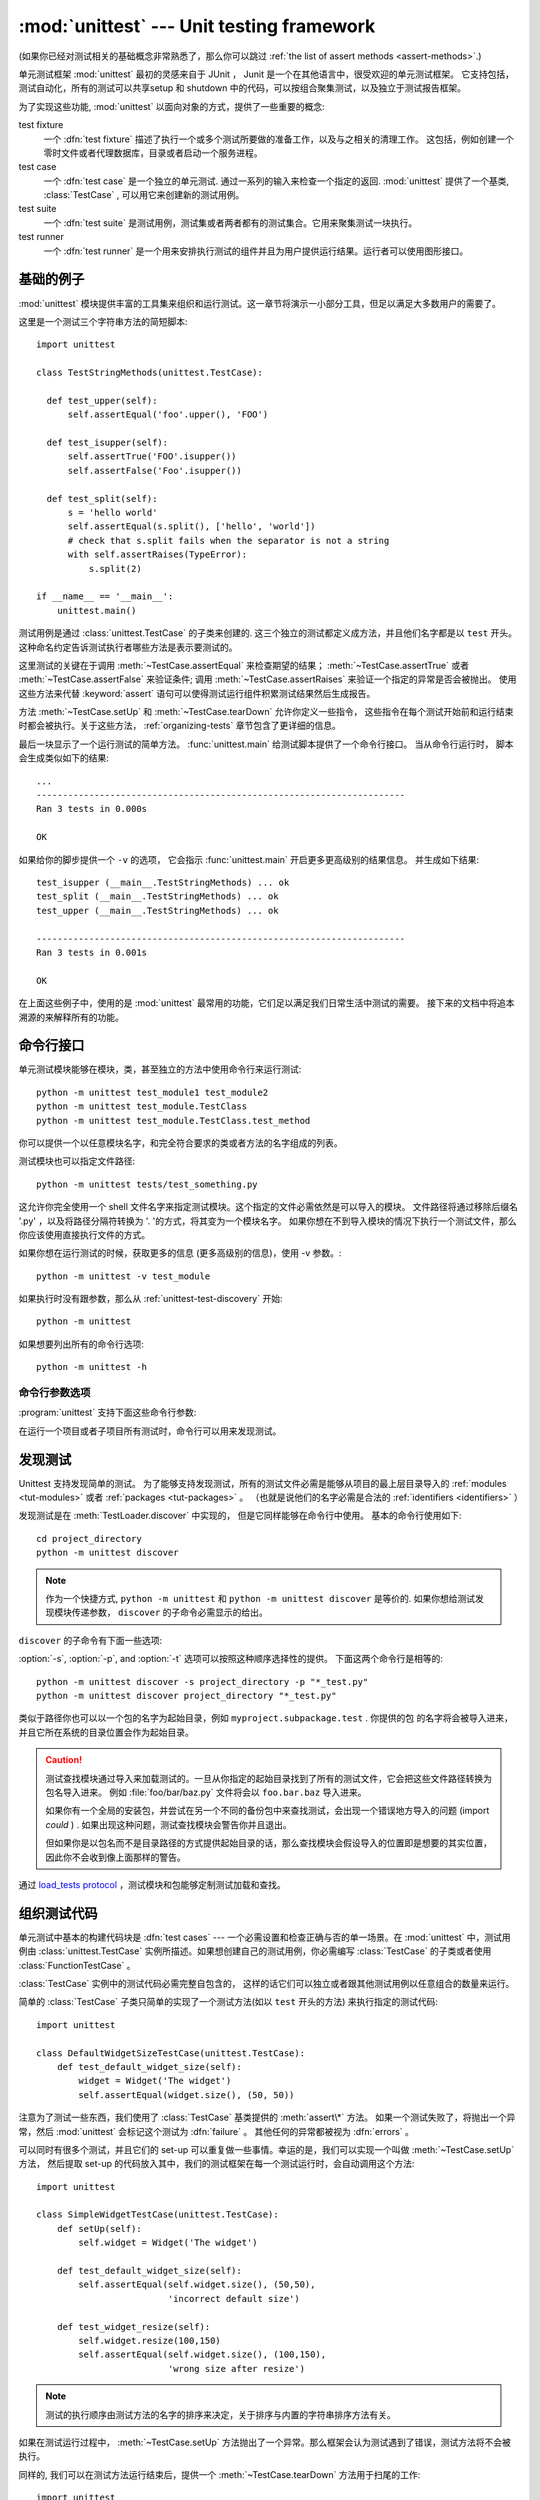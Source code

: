 :mod:`unittest` --- Unit testing framework
==========================================

.. module:: unittest
   :synopsis: Unit testing framework for Python.
.. moduleauthor:: Steve Purcell <stephen_purcell@yahoo.com>
.. sectionauthor:: Steve Purcell <stephen_purcell@yahoo.com>
.. sectionauthor:: Fred L. Drake, Jr. <fdrake@acm.org>
.. sectionauthor:: Raymond Hettinger <python@rcn.com>

(如果你已经对测试相关的基础概念非常熟悉了，那么你可以跳过 :ref:`the list of assert methods <assert-methods>`.)

单元测试框架 :mod:`unittest` 最初的灵感来自于 JUnit ， Junit 是一个在其他语言中，很受欢迎的单元测试框架。
它支持包括，测试自动化，所有的测试可以共享setup 和 shutdown 中的代码，可以按组合聚集测试，以及独立于测试报告框架。

为了实现这些功能, :mod:`unittest` 以面向对象的方式，提供了一些重要的概念:

test fixture
   一个 :dfn:`test fixture` 描述了执行一个或多个测试所要做的准备工作，以及与之相关的清理工作。
   这包括，例如创建一个零时文件或者代理数据库，目录或者启动一个服务进程。

test case
   一个 :dfn:`test case` 是一个独立的单元测试.  通过一系列的输入来检查一个指定的返回.
   :mod:`unittest` 提供了一个基类, :class:`TestCase` , 可以用它来创建新的测试用例。

test suite
   一个 :dfn:`test suite` 是测试用例，测试集或者两者都有的测试集合。它用来聚集测试一块执行。

test runner
   一个 :dfn:`test runner` 是一个用来安排执行测试的组件并且为用户提供运行结果。运行者可以使用图形接口。


.. seealso::

   Module :mod:`doctest`
      另一个挺受欢迎的支持测试的模块。

   `使用模式进行简单的 Smalltalk 测试 <https://web.archive.org/web/20150315073817/http://www.xprogramming.com/testfram.htm>`_
      Kent Beck 共享的关于 :mod:`unittest` 测试框架使用模式的原稿.

   `Nose <https://nose.readthedocs.org/en/latest/>`_ and `py.test <http://pytest.org>`_
      第三方的单元测试框架，它使用了轻量级的语法来编写测试。
      例如, ``assert func(10) == 42``.

   `Python 测试工具分类 <https://wiki.python.org/moin/PythonTestingToolsTaxonomy>`_
      关于 Python 的扩展的测试工具列表， 包括功能测试框架和仿对象库。

   `Python 测试邮件列表 <http://lists.idyll.org/listinfo/testing-in-python>`_
      一个讨论 Python 测试和测试工具的有趣的组织。

   在 Python 发布的源代码中有一个用来发现和执行测试 GUI 脚本 :file:`Tools/unittestgui/unittestgui.py`
   它的目地是使单元测试新手更容易上手。 对于生产环境，推荐使用持续集成系统来驱动，例如
   `Buildbot <http://buildbot.net/>`_, `Jenkins <http://jenkins-ci.org/>`_
   或者  `Hudson <http://hudson-ci.org/>`_.


.. _unittest-minimal-example:

基础的例子
-------------

:mod:`unittest` 模块提供丰富的工具集来组织和运行测试。这一章节将演示一小部分工具，但足以满足大多数用户的需要了。

这里是一个测试三个字符串方法的简短脚本::

  import unittest

  class TestStringMethods(unittest.TestCase):

    def test_upper(self):
        self.assertEqual('foo'.upper(), 'FOO')

    def test_isupper(self):
        self.assertTrue('FOO'.isupper())
        self.assertFalse('Foo'.isupper())

    def test_split(self):
        s = 'hello world'
        self.assertEqual(s.split(), ['hello', 'world'])
        # check that s.split fails when the separator is not a string
        with self.assertRaises(TypeError):
            s.split(2)

  if __name__ == '__main__':
      unittest.main()


测试用例是通过 :class:`unittest.TestCase` 的子类来创建的.  这三个独立的测试都定义成方法，并且他们名字都是以
``test`` 开头。  这种命名约定告诉测试执行者哪些方法是表示要测试的。

这里测试的关键在于调用 :meth:`~TestCase.assertEqual` 来检查期望的结果；
:meth:`~TestCase.assertTrue` 或者 :meth:`~TestCase.assertFalse`
来验证条件; 调用 :meth:`~TestCase.assertRaises` 来验证一个指定的异常是否会被抛出。
使用这些方法来代替 :keyword:`assert` 语句可以使得测试运行组件积累测试结果然后生成报告。

方法 :meth:`~TestCase.setUp` 和 :meth:`~TestCase.tearDown` 允许你定义一些指令，
这些指令在每个测试开始前和运行结束时都会被执行。关于这些方法， :ref:`organizing-tests` 章节包含了更详细的信息。

最后一块显示了一个运行测试的简单方法。 :func:`unittest.main` 给测试脚本提供了一个命令行接口。
当从命令行运行时， 脚本会生成类似如下的结果::

   ...
   ----------------------------------------------------------------------
   Ran 3 tests in 0.000s

   OK

如果给你的脚步提供一个 ``-v`` 的选项， 它会指示 :func:`unittest.main` 开启更多更高级别的结果信息。
并生成如下结果::

   test_isupper (__main__.TestStringMethods) ... ok
   test_split (__main__.TestStringMethods) ... ok
   test_upper (__main__.TestStringMethods) ... ok

   ----------------------------------------------------------------------
   Ran 3 tests in 0.001s

   OK

在上面这些例子中，使用的是 :mod:`unittest` 最常用的功能，它们足以满足我们日常生活中测试的需要。
接下来的文档中将追本溯源的来解释所有的功能。


.. _unittest-command-line-interface:

命令行接口
----------------------

单元测试模块能够在模块，类，甚至独立的方法中使用命令行来运行测试::

   python -m unittest test_module1 test_module2
   python -m unittest test_module.TestClass
   python -m unittest test_module.TestClass.test_method

你可以提供一个以任意模块名字，和完全符合要求的类或者方法的名字组成的列表。

测试模块也可以指定文件路径::

   python -m unittest tests/test_something.py

这允许你完全使用一个 shell 文件名字来指定测试模块。这个指定的文件必需依然是可以导入的模块。
文件路径将通过移除后缀名 '.py' ，以及将路径分隔符转换为 '. '的方式，将其变为一个模块名字。
如果你想在不到导入模块的情况下执行一个测试文件，那么你应该使用直接执行文件的方式。

如果你想在运行测试的时候，获取更多的信息 (更多高级别的信息)，使用 -v 参数。::

   python -m unittest -v test_module

如果执行时没有跟参数，那么从 :ref:`unittest-test-discovery` 开始::

   python -m unittest

如果想要列出所有的命令行选项::

   python -m unittest -h

.. versionchanged:: 3.2
   在早起的版本中，它只能运行单个的测试方法，不能是模块或者类。


命令行参数选项
~~~~~~~~~~~~~~~~~~~~

:program:`unittest` 支持下面这些命令行参数:

.. program:: unittest

.. cmdoption:: -b, --buffer

   在运行测试的时候，标准的输出和错误流会加入到缓冲区。当传过来的测试消失后输出结果。
   在测试失败或者有错误时，它会加入到失败消息中，输出正常的结果。

.. cmdoption:: -c, --catch

   :kbd:`Control-C` 会在测试运行中，等待当前的测试结束，然后报告到目前为止所有的测试结果。第二个 :kbd:`Control-C`
   会抛出正常情况的 :exc:`KeyboardInterrupt` 异常.

   可以查看 `Signal Handling`_ 函数， 这个函数提供了上面的功能.

.. cmdoption:: -f, --failfast

   在遇到错误或者失败时，停止运行测试。

.. cmdoption:: --locals

   在追朔信息中显示本地变量。

.. versionadded:: 3.2
   加入 ``-b``, ``-c`` 和 ``-f`` 命令行选项。

.. versionadded:: 3.5
   加入 ``--locals`` 命令行选项

在运行一个项目或者子项目所有测试时，命令行可以用来发现测试。


.. _unittest-test-discovery:

发现测试
--------------

.. versionadded:: 3.2

Unittest 支持发现简单的测试。 为了能够支持发现测试，所有的测试文件必需是能够从项目的最上层目录导入的
:ref:`modules <tut-modules>` 或者 :ref:`packages <tut-packages>` 。
（也就是说他们的名字必需是合法的 :ref:`identifiers <identifiers>` ）

发现测试是在 :meth:`TestLoader.discover` 中实现的， 但是它同样能够在命令行中使用。
基本的命令行使用如下::

   cd project_directory
   python -m unittest discover

.. note::

   作为一个快捷方式, ``python -m unittest`` 和 ``python -m unittest discover`` 是等价的.
   如果你想给测试发现模块传递参数， ``discover`` 的子命令必需显示的给出。

``discover`` 的子命令有下面一些选项:

.. program:: unittest discover

.. cmdoption:: -v, --verbose

   更详细的输出

.. cmdoption:: -s, --start-directory directory

   从哪个目录开始查找 (默认为 ``.`` )

.. cmdoption:: -p, --pattern pattern

   使用模式来匹配文件 (默认为 ``test*.py`` )

.. cmdoption:: -t, --top-level-directory directory

   项目的最上层目录 (默认为的开始目录)

:option:`-s`, :option:`-p`, and :option:`-t` 选项可以按照这种顺序选择性的提供。
下面这两个命令行是相等的::

   python -m unittest discover -s project_directory -p "*_test.py"
   python -m unittest discover project_directory "*_test.py"

类似于路径你也可以以一个包的名字为起始目录，例如 ``myproject.subpackage.test`` . 你提供的包
的名字将会被导入进来，并且它所在系统的目录位置会作为起始目录。

.. caution::

    测试查找模块通过导入来加载测试的。一旦从你指定的起始目录找到了所有的测试文件，它会把这些文件路径转换为包名导入进来。
    例如 :file:`foo/bar/baz.py` 文件将会以 ``foo.bar.baz`` 导入进来。

    如果你有一个全局的安装包，并尝试在另一个不同的备份包中来查找测试，会出现一个错误地方导入的问题 (import *could* ) .
    如果出现这种问题，测试查找模块会警告你并且退出。

    但如果你是以包名而不是目录路径的方式提供起始目录的话，那么查找模块会假设导入的位置即是想要的其实位置，
    因此你不会收到像上面那样的警告。

通过  `load_tests protocol`_ ，测试模块和包能够定制测试加载和查找。

.. versionchanged:: 3.4
   测试查找支持 :term:`namespace packages <namespace package>`.


.. _organizing-tests:

组织测试代码
--------------------

单元测试中基本的构建代码块是 :dfn:`test cases` --- 一个必需设置和检查正确与否的单一场景。在 :mod:`unittest`
中，测试用例由 :class:`unittest.TestCase` 实例所描述。如果想创建自己的测试用例，你必需编写 :class:`TestCase`
的子类或者使用 :class:`FunctionTestCase` 。

:class:`TestCase` 实例中的测试代码必需完整自包含的， 这样的话它们可以独立或者跟其他测试用例以任意组合的数量来运行。

简单的 :class:`TestCase` 子类只简单的实现了一个测试方法(如以 ``test`` 开头的方法) 来执行指定的测试代码::

   import unittest

   class DefaultWidgetSizeTestCase(unittest.TestCase):
       def test_default_widget_size(self):
           widget = Widget('The widget')
           self.assertEqual(widget.size(), (50, 50))

注意为了测试一些东西，我们使用了 :class:`TestCase` 基类提供的 :meth:`assert\*` 方法。
如果一个测试失败了，将抛出一个异常，然后 :mod:`unittest` 会标记这个测试为 :dfn:`failure` 。
其他任何的异常都被视为 :dfn:`errors` 。

可以同时有很多个测试，并且它们的 set-up 可以重复做一些事情。幸运的是，我们可以实现一个叫做 :meth:`~TestCase.setUp` 方法，
然后提取 set-up 的代码放入其中，我们的测试框架在每一个测试运行时，会自动调用这个方法::

   import unittest

   class SimpleWidgetTestCase(unittest.TestCase):
       def setUp(self):
           self.widget = Widget('The widget')

       def test_default_widget_size(self):
           self.assertEqual(self.widget.size(), (50,50),
                            'incorrect default size')

       def test_widget_resize(self):
           self.widget.resize(100,150)
           self.assertEqual(self.widget.size(), (100,150),
                            'wrong size after resize')

.. note::
   测试的执行顺序由测试方法的名字的排序来决定，关于排序与内置的字符串排序方法有关。

如果在测试运行过程中， :meth:`~TestCase.setUp` 方法抛出了一个异常。那么框架会认为测试遇到了错误，测试方法将不会被执行。

同样的, 我们可以在测试方法运行结束后，提供一个 :meth:`~TestCase.tearDown` 方法用于扫尾的工作::

   import unittest

   class SimpleWidgetTestCase(unittest.TestCase):
       def setUp(self):
           self.widget = Widget('The widget')

       def tearDown(self):
           self.widget.dispose()

只要 :meth:`~TestCase.setUp` 运行成功，无论测试方法是否成功或者失败， :meth:`~TestCase.tearDown` 方法都会被执行。

像这样的测试代码工作环境我们叫他 :dfn:`fixture`.

根据测试的功能，测试用例实例被组合在一起。 :mod:`unittest` 为这种情况提供了一种机制: :dfn:`test suite`,
它由 :mod:`unittest` 的 :class:`TestSuite` 类表示。大多数情况下，调用 :func:`unittest.main` 方法
会做正确的事情，并且为你收集所有模块的测试，然后执行这些测试。

有时, 您可能想定制测试集的构建。
你可以这样做::

   def suite():
       suite = unittest.TestSuite()
       suite.addTest(WidgetTestCase('test_default_size'))
       suite.addTest(WidgetTestCase('test_resize'))
       return suite

你可以放置这些测试用例和测试集的定义到同一个模块，就像他们测试的代码那样(例如 :file:`widget.py`),
但是将这些测试代码放置在不同的模块有很多优势，例如 :file:`test_widget.py`:

* 这个测试模块可以在命令行中独立的运行。

* 测试代码可以很容易的从发布代码中区分开来。

* 对于改变测试代码来满足代码要求缺乏诱惑力，这缺乏一个好的理由。

* 测试代码并不会像它们要测的代码那样频繁的更新。

* 测试代码可以很容易被重构。

* 在测试 C 编写的模块时，无论如何必需在一个单独的模块中， 为什么我们不保持一致了?

* 如果测试策略发生了改变， 我们不需要去改变源代码。


.. _legacy-unit-tests:

重用老的测试代码
----------------------

一些用户会发现它们有一些已存在的测试代码运行在 :mod:`unittest` 上， 但是这些老测试方法并没有全部转换为 :class:`TestCase` 的子类

基于这个原因, :mod:`unittest` 提供了一个 :class:`FunctionTestCase` 类.
它是 :class:`TestCase` 的子类，用来包裹已经存在的测试方法。
它同样可以提供 Set-up 和 tear-down 方法.

给出下面的测试方法::

   def testSomething():
       something = makeSomething()
       assert something.name is not None
       # ...

它可以创建一个像下面那样的等价的测试用例实例， 并提供可选的
set-up 和 tear-down 方法::

   testcase = unittest.FunctionTestCase(testSomething,
                                        setUp=makeSomethingDB,
                                        tearDown=deleteSomethingDB)

.. note::

   尽管 :class:`FunctionTestCase` 能够基于 :mod:`unittest` 基础系统上快速转换已经存在的测试方法。但这种做法并不推荐
   花一些时间创建一个合适的 :class:`TestCase` 子类， 将会使得未来重构测试非常的轻松。

有些情况下，存在的测试可能是为 :mod:`doctest` 模块编写的, 因此 :mod:`doctest` 提供了一个 :class:`DocTestSuite`类， 它能够
从已经存在的，基于 :mod:`doctest` 基础上的测试，自动创建一个 :class:`unittest.TestSuite` 实例。


.. _unittest-skipping:

跳过测试和期望失败
------------------------------------

.. versionadded:: 3.1

Unittest 支持跳过单独的测试方法和整个测试类。 另外它还支持标记一个测试为 "期望失败"， 这种测试即使失败了，但是在 :class:`TestResult`
看来它不是失败的。

跳过测试与使用 :func:`skip` :term:`decorator` 或者与其加了条件的变体有关。

基础的跳过像下面这样::

   class MyTestCase(unittest.TestCase):

       @unittest.skip("demonstrating skipping")
       def test_nothing(self):
           self.fail("shouldn't happen")

       @unittest.skipIf(mylib.__version__ < (1, 3),
                        "not supported in this library version")
       def test_format(self):
           # Tests that work for only a certain version of the library.
           pass

       @unittest.skipUnless(sys.platform.startswith("win"), "requires Windows")
       def test_windows_support(self):
           # windows specific testing code
           pass

在使用详细输出模式时，下面是上面例子的运行结果::

   test_format (__main__.MyTestCase) ... skipped 'not supported in this library version'
   test_nothing (__main__.MyTestCase) ... skipped 'demonstrating skipping'
   test_windows_support (__main__.MyTestCase) ... skipped 'requires Windows'

   ----------------------------------------------------------------------
   Ran 3 tests in 0.005s

   OK (skipped=3)

类也能像方法那样被跳过::

   @unittest.skip("showing class skipping")
   class MySkippedTestCase(unittest.TestCase):
       def test_not_run(self):
           pass

:meth:`TestCase.setUp` 也同样能够跳过测试. 当有资源无法使用时，使用了set up，这种方法很有用。

期望失败使用 :func:`expectedFailure` 修饰器. ::

   class ExpectedFailureTestCase(unittest.TestCase):
       @unittest.expectedFailure
       def test_fail(self):
           self.assertEqual(1, 0, "broken")

很容易包裹一个你自己的跳过修饰器，当你想跳过某个测试的时候，你可以通过在测试上调用 :func:`skip` 来创建一个修饰器。
除非传递的对象中包含一个特定属性的测试， 否则下面这个修饰器会跳过测试::

   def skipUnlessHasattr(obj, attr):
       if hasattr(obj, attr):
           return lambda func: func
       return unittest.skip("{!r} doesn't have {!r}".format(obj, attr))

下面的修饰器实现了跳过测试和期望失败:

.. decorator:: skip(reason)

   无条件的跳过修饰的测试。 参数 *reason* 应该用来描述这个测试被跳过的原因。

.. decorator:: skipIf(condition, reason)

   如果条件为真的话，跳过修饰的测试。

.. decorator:: skipUnless(condition, reason)

   除非 *condition* 为真，否则跳过修饰的测试。

.. decorator:: expectedFailure

   标记这个测试的期望结果是失败的。如果在运行中测试失败，这个测试将不会以失败对待。

.. exception:: SkipTest(reason)

   在跳过测试的时候，这个异常会被抛出。

   通常你可以使用 :meth:`TestCase.skipTest` 或者其中一个跳过修饰器来代替直接抛出这个异常。

跳过的测试不会执行 :meth:`~TestCase.setUp` 或 :meth:`~TestCase.tearDown` 。
跳过的类不会执行 :meth:`~TestCase.setUpClass` 或 :meth:`~TestCase.tearDownClass` 。
跳过的模块不会执行 :func:`setUpModule` 或 :func:`tearDownModule` 。


.. _subtests:

使用 subtests 区分测试迭代次数
---------------------------------------------

.. versionadded:: 3.4

当你的很多测试，只有一些细微的区别又或是实例化一些参数的时候， unittest 允许你在测试方法体的内部，使用
:meth:`~TestCase.subTest` 上下文管理方法区分它们。

例如下面这个测试::

   class NumbersTest(unittest.TestCase):

       def test_even(self):
           """
           Test that numbers between 0 and 5 are all even.
           """
           for i in range(0, 6):
               with self.subTest(i=i):
                   self.assertEqual(i % 2, 0)

将会生成下面的输出::

   ======================================================================
   FAIL: test_even (__main__.NumbersTest) (i=1)
   ----------------------------------------------------------------------
   Traceback (most recent call last):
     File "subtests.py", line 32, in test_even
       self.assertEqual(i % 2, 0)
   AssertionError: 1 != 0

   ======================================================================
   FAIL: test_even (__main__.NumbersTest) (i=3)
   ----------------------------------------------------------------------
   Traceback (most recent call last):
     File "subtests.py", line 32, in test_even
       self.assertEqual(i % 2, 0)
   AssertionError: 1 != 0

   ======================================================================
   FAIL: test_even (__main__.NumbersTest) (i=5)
   ----------------------------------------------------------------------
   Traceback (most recent call last):
     File "subtests.py", line 32, in test_even
       self.assertEqual(i % 2, 0)
   AssertionError: 1 != 0

如果不是使用 subtest, 在第一次失败之后会停止执行，这种情况下错误不容易诊断出来，因为
这里 ``i`` 的值并没有显示出来::

   ======================================================================
   FAIL: test_even (__main__.NumbersTest)
   ----------------------------------------------------------------------
   Traceback (most recent call last):
     File "subtests.py", line 32, in test_even
       self.assertEqual(i % 2, 0)
   AssertionError: 1 != 0


.. _unittest-contents:

类和方法
---------------------

这一章节将深入表述 :mod:`unittest` 的API.


.. _testcase-objects:

Test cases
~~~~~~~~~~

.. class:: TestCase(methodName='runTest')

   在 :mod:`unittest` 领域，类 :class:`TestCase` 的实例描述了单元测试逻辑。
   这个类将作为基类使用，具体的测试通过具体的子类实现。这个类实现了测试运行组件 （test runner） 所要求的接口，
   并由它来驱动测试，方法中的测试代码能够用来检查以及报告不同种类的失败原因。

   每一个 :class:`TestCase` 的实例将用到一个基本的方法: 就是 *methodName*。
   你在多数使用 :class:`TestCase` 的时候, 你不会去修改这个 *methodName* ，也不会重复实现
   这个默认的 ``runTest()`` 方法。

   .. versionchanged:: 3.2
      :class:`TestCase` 在不提供 *methodName* 的情况下，可以被成功实例化。
      这样做使得在交互解释器中使用个 :class:`TestCase` 更加简单。

   :class:`TestCase` 实例提供了三组方法: 第一组是用来跑测试的， 第二组是用来给测试实现者检查条件和输出错误报告的
   第三组是一些探查方法，用来给测试自身收集信息的。

   第一组中的方法 (运行测试) :

   .. method:: setUp()

      调用这个方法来准备测试夹具. 它是在测试方法调用之前直接被调用的;
      它不像 :exc:`AssertionError` 或者 :exc:`SkipTest` ， 这个方法抛出
      任何异常将被当作错误处理而不是测试失败。默认实现为不做任何事。


   .. method:: tearDown()

      在测试方法调用完并记录结果后，直接调用这个方法。即使测试方法抛出异常，这个方法
      也会被调用， 因此在子类中实现它时，要格外小心检查它的内部状态。除 :exc:`AssertionError`
      和 :exc:`SkipTest` 之外的任何其他异常，这个方法都会认为是错误而不是测试失败。
      这个方法仅在 :meth:`setUp` 方法被成功执行的情况下，被调用，它不关心测试方法的输出结果。
      默认实现为不做任何事。


   .. method:: setUpClass()

      在一个独立的测试类执行之前，会调用这个方法。``setUpClass`` 被调用的时候，类将是唯一的一个参数，并且
      这个方法必需被 :func:`classmethod` 修饰::

        @classmethod
        def setUpClass(cls):
            ...

      详情请看 `Class and Module Fixtures`_ 。

      .. versionadded:: 3.2


   .. method:: tearDownClass()

      在一个单独的类中所有测试运行完之后，会调用这个方法。
      类将作为 ``tearDownClass`` 方法的唯一参数， 并且它必需被 :meth:`classmethod` 修饰::

        @classmethod
        def tearDownClass(cls):
            ...

      详情请看 `Class and Module Fixtures`_ 。

      .. versionadded:: 3.2


   .. method:: run(result=None)

      运行测试, 将收集的结果以 *result* 参数传递给 :class:`TestResult` 对象。
      如果 *result* 被忽略了或者为 ``None``, 将创建并使用一个临时的 result 对象
      (通过调用 :meth:`defaultTestResult` 方法实现). result 对象将返回给 :meth:`run`
      的调用者。

      同样的效果很难通过简单调用 :class:`TestCase` 实例实现。

      .. versionchanged:: 3.3
         前面版本的 ``run`` 将不返回结果. 也不会调用实例。

   .. method:: skipTest(reason)

      在测试方法中或者 :meth:`setUp` 中调用这个方法，将跳过当前的测试。
      详情请查看 :ref:`unittest-skipping` 。

      .. versionadded:: 3.1


   .. method:: subTest(msg=None, **params)

      返回一个用来执行封闭代码块的上下文管理器，它被当作为一个 subtest 。
      参数 *msg* 和 *params* 是可选的, 当一个 subtest 失败时，里面的任何的值都会显示出来。
      这样允许你更清晰的识别它们。

      一个测试用例可以包含任意个 subtest 描述, 并且它们可以任意的嵌套。

      详情请查看 :ref:`subtests` 。

      .. versionadded:: 3.4


   .. method:: debug()

      在测试的时候不收集测试结果。 这就允许测试抛出异常，然后传送给调用者，并且可以用来支持在调试器下运行测试

   .. _assert-methods:

   类 :class:`TestCase` 提供一系列的方法来检查测试方法和报告失败，例如:

   +-----------------------------------------+-----------------------------+---------------+
   | Method                                  | Checks that                 | New in        |
   +=========================================+=============================+===============+
   | :meth:`assertEqual(a, b)                | ``a == b``                  |               |
   | <TestCase.assertEqual>`                 |                             |               |
   +-----------------------------------------+-----------------------------+---------------+
   | :meth:`assertNotEqual(a, b)             | ``a != b``                  |               |
   | <TestCase.assertNotEqual>`              |                             |               |
   +-----------------------------------------+-----------------------------+---------------+
   | :meth:`assertTrue(x)                    | ``bool(x) is True``         |               |
   | <TestCase.assertTrue>`                  |                             |               |
   +-----------------------------------------+-----------------------------+---------------+
   | :meth:`assertFalse(x)                   | ``bool(x) is False``        |               |
   | <TestCase.assertFalse>`                 |                             |               |
   +-----------------------------------------+-----------------------------+---------------+
   | :meth:`assertIs(a, b)                   | ``a is b``                  | 3.1           |
   | <TestCase.assertIs>`                    |                             |               |
   +-----------------------------------------+-----------------------------+---------------+
   | :meth:`assertIsNot(a, b)                | ``a is not b``              | 3.1           |
   | <TestCase.assertIsNot>`                 |                             |               |
   +-----------------------------------------+-----------------------------+---------------+
   | :meth:`assertIsNone(x)                  | ``x is None``               | 3.1           |
   | <TestCase.assertIsNone>`                |                             |               |
   +-----------------------------------------+-----------------------------+---------------+
   | :meth:`assertIsNotNone(x)               | ``x is not None``           | 3.1           |
   | <TestCase.assertIsNotNone>`             |                             |               |
   +-----------------------------------------+-----------------------------+---------------+
   | :meth:`assertIn(a, b)                   | ``a in b``                  | 3.1           |
   | <TestCase.assertIn>`                    |                             |               |
   +-----------------------------------------+-----------------------------+---------------+
   | :meth:`assertNotIn(a, b)                | ``a not in b``              | 3.1           |
   | <TestCase.assertNotIn>`                 |                             |               |
   +-----------------------------------------+-----------------------------+---------------+
   | :meth:`assertIsInstance(a, b)           | ``isinstance(a, b)``        | 3.2           |
   | <TestCase.assertIsInstance>`            |                             |               |
   +-----------------------------------------+-----------------------------+---------------+
   | :meth:`assertNotIsInstance(a, b)        | ``not isinstance(a, b)``    | 3.2           |
   | <TestCase.assertNotIsInstance>`         |                             |               |
   +-----------------------------------------+-----------------------------+---------------+

   All the assert methods accept a *msg* argument that, if specified, is used
   as the error message on failure (see also :data:`longMessage`).
   Note that the *msg* keyword argument can be passed to :meth:`assertRaises`,
   :meth:`assertRaisesRegex`, :meth:`assertWarns`, :meth:`assertWarnsRegex`
   only when they are used as a context manager.

   .. method:: assertEqual(first, second, msg=None)

      Test that *first* and *second* are equal.  If the values do not
      compare equal, the test will fail.

      In addition, if *first* and *second* are the exact same type and one of
      list, tuple, dict, set, frozenset or str or any type that a subclass
      registers with :meth:`addTypeEqualityFunc` the type-specific equality
      function will be called in order to generate a more useful default
      error message (see also the :ref:`list of type-specific methods
      <type-specific-methods>`).

      .. versionchanged:: 3.1
         Added the automatic calling of type-specific equality function.

      .. versionchanged:: 3.2
         :meth:`assertMultiLineEqual` added as the default type equality
         function for comparing strings.


   .. method:: assertNotEqual(first, second, msg=None)

      Test that *first* and *second* are not equal.  If the values do
      compare equal, the test will fail.

   .. method:: assertTrue(expr, msg=None)
               assertFalse(expr, msg=None)

      Test that *expr* is true (or false).

      Note that this is equivalent to ``bool(expr) is True`` and not to ``expr
      is True`` (use ``assertIs(expr, True)`` for the latter).  This method
      should also be avoided when more specific methods are available (e.g.
      ``assertEqual(a, b)`` instead of ``assertTrue(a == b)``), because they
      provide a better error message in case of failure.


   .. method:: assertIs(first, second, msg=None)
               assertIsNot(first, second, msg=None)

      Test that *first* and *second* evaluate (or don't evaluate) to the
      same object.

      .. versionadded:: 3.1


   .. method:: assertIsNone(expr, msg=None)
               assertIsNotNone(expr, msg=None)

      Test that *expr* is (or is not) None.

      .. versionadded:: 3.1


   .. method:: assertIn(first, second, msg=None)
               assertNotIn(first, second, msg=None)

      Test that *first* is (or is not) in *second*.

      .. versionadded:: 3.1


   .. method:: assertIsInstance(obj, cls, msg=None)
               assertNotIsInstance(obj, cls, msg=None)

      Test that *obj* is (or is not) an instance of *cls* (which can be a
      class or a tuple of classes, as supported by :func:`isinstance`).
      To check for the exact type, use :func:`assertIs(type(obj), cls) <assertIs>`.

      .. versionadded:: 3.2



   It is also possible to check the production of exceptions, warnings and
   log messages using the following methods:

   +---------------------------------------------------------+--------------------------------------+------------+
   | Method                                                  | Checks that                          | New in     |
   +=========================================================+======================================+============+
   | :meth:`assertRaises(exc, fun, *args, **kwds)            | ``fun(*args, **kwds)`` raises *exc*  |            |
   | <TestCase.assertRaises>`                                |                                      |            |
   +---------------------------------------------------------+--------------------------------------+------------+
   | :meth:`assertRaisesRegex(exc, r, fun, *args, **kwds)    | ``fun(*args, **kwds)`` raises *exc*  | 3.1        |
   | <TestCase.assertRaisesRegex>`                           | and the message matches regex *r*    |            |
   +---------------------------------------------------------+--------------------------------------+------------+
   | :meth:`assertWarns(warn, fun, *args, **kwds)            | ``fun(*args, **kwds)`` raises *warn* | 3.2        |
   | <TestCase.assertWarns>`                                 |                                      |            |
   +---------------------------------------------------------+--------------------------------------+------------+
   | :meth:`assertWarnsRegex(warn, r, fun, *args, **kwds)    | ``fun(*args, **kwds)`` raises *warn* | 3.2        |
   | <TestCase.assertWarnsRegex>`                            | and the message matches regex *r*    |            |
   +---------------------------------------------------------+--------------------------------------+------------+
   | :meth:`assertLogs(logger, level)                        | The ``with`` block logs on *logger*  | 3.4        |
   | <TestCase.assertLogs>`                                  | with minimum *level*                 |            |
   +---------------------------------------------------------+--------------------------------------+------------+

   .. method:: assertRaises(exception, callable, *args, **kwds)
               assertRaises(exception, msg=None)

      Test that an exception is raised when *callable* is called with any
      positional or keyword arguments that are also passed to
      :meth:`assertRaises`.  The test passes if *exception* is raised, is an
      error if another exception is raised, or fails if no exception is raised.
      To catch any of a group of exceptions, a tuple containing the exception
      classes may be passed as *exception*.

      If only the *exception* and possibly the *msg* arguments are given,
      return a context manager so that the code under test can be written
      inline rather than as a function::

         with self.assertRaises(SomeException):
             do_something()

      When used as a context manager, :meth:`assertRaises` accepts the
      additional keyword argument *msg*.

      The context manager will store the caught exception object in its
      :attr:`exception` attribute.  This can be useful if the intention
      is to perform additional checks on the exception raised::

         with self.assertRaises(SomeException) as cm:
             do_something()

         the_exception = cm.exception
         self.assertEqual(the_exception.error_code, 3)

      .. versionchanged:: 3.1
         Added the ability to use :meth:`assertRaises` as a context manager.

      .. versionchanged:: 3.2
         Added the :attr:`exception` attribute.

      .. versionchanged:: 3.3
         Added the *msg* keyword argument when used as a context manager.


   .. method:: assertRaisesRegex(exception, regex, callable, *args, **kwds)
               assertRaisesRegex(exception, regex, msg=None)

      Like :meth:`assertRaises` but also tests that *regex* matches
      on the string representation of the raised exception.  *regex* may be
      a regular expression object or a string containing a regular expression
      suitable for use by :func:`re.search`.  Examples::

         self.assertRaisesRegex(ValueError, "invalid literal for.*XYZ'$",
                                int, 'XYZ')

      or::

         with self.assertRaisesRegex(ValueError, 'literal'):
            int('XYZ')

      .. versionadded:: 3.1
         under the name ``assertRaisesRegexp``.

      .. versionchanged:: 3.2
         Renamed to :meth:`assertRaisesRegex`.

      .. versionchanged:: 3.3
         Added the *msg* keyword argument when used as a context manager.


   .. method:: assertWarns(warning, callable, *args, **kwds)
               assertWarns(warning, msg=None)

      Test that a warning is triggered when *callable* is called with any
      positional or keyword arguments that are also passed to
      :meth:`assertWarns`.  The test passes if *warning* is triggered and
      fails if it isn't.  Any exception is an error.
      To catch any of a group of warnings, a tuple containing the warning
      classes may be passed as *warnings*.

      If only the *warning* and possibly the *msg* arguments are given,
      return a context manager so that the code under test can be written
      inline rather than as a function::

         with self.assertWarns(SomeWarning):
             do_something()

      When used as a context manager, :meth:`assertWarns` accepts the
      additional keyword argument *msg*.

      The context manager will store the caught warning object in its
      :attr:`warning` attribute, and the source line which triggered the
      warnings in the :attr:`filename` and :attr:`lineno` attributes.
      This can be useful if the intention is to perform additional checks
      on the warning caught::

         with self.assertWarns(SomeWarning) as cm:
             do_something()

         self.assertIn('myfile.py', cm.filename)
         self.assertEqual(320, cm.lineno)

      This method works regardless of the warning filters in place when it
      is called.

      .. versionadded:: 3.2

      .. versionchanged:: 3.3
         Added the *msg* keyword argument when used as a context manager.


   .. method:: assertWarnsRegex(warning, regex, callable, *args, **kwds)
               assertWarnsRegex(warning, regex, msg=None)

      Like :meth:`assertWarns` but also tests that *regex* matches on the
      message of the triggered warning.  *regex* may be a regular expression
      object or a string containing a regular expression suitable for use
      by :func:`re.search`.  Example::

         self.assertWarnsRegex(DeprecationWarning,
                               r'legacy_function\(\) is deprecated',
                               legacy_function, 'XYZ')

      or::

         with self.assertWarnsRegex(RuntimeWarning, 'unsafe frobnicating'):
             frobnicate('/etc/passwd')

      .. versionadded:: 3.2

      .. versionchanged:: 3.3
         Added the *msg* keyword argument when used as a context manager.

   .. method:: assertLogs(logger=None, level=None)

      A context manager to test that at least one message is logged on
      the *logger* or one of its children, with at least the given
      *level*.

      If given, *logger* should be a :class:`logging.Logger` object or a
      :class:`str` giving the name of a logger.  The default is the root
      logger, which will catch all messages.

      If given, *level* should be either a numeric logging level or
      its string equivalent (for example either ``"ERROR"`` or
      :attr:`logging.ERROR`).  The default is :attr:`logging.INFO`.

      The test passes if at least one message emitted inside the ``with``
      block matches the *logger* and *level* conditions, otherwise it fails.

      The object returned by the context manager is a recording helper
      which keeps tracks of the matching log messages.  It has two
      attributes:

      .. attribute:: records

         A list of :class:`logging.LogRecord` objects of the matching
         log messages.

      .. attribute:: output

         A list of :class:`str` objects with the formatted output of
         matching messages.

      Example::

         with self.assertLogs('foo', level='INFO') as cm:
            logging.getLogger('foo').info('first message')
            logging.getLogger('foo.bar').error('second message')
         self.assertEqual(cm.output, ['INFO:foo:first message',
                                      'ERROR:foo.bar:second message'])

      .. versionadded:: 3.4


   There are also other methods used to perform more specific checks, such as:

   +---------------------------------------+--------------------------------+--------------+
   | Method                                | Checks that                    | New in       |
   +=======================================+================================+==============+
   | :meth:`assertAlmostEqual(a, b)        | ``round(a-b, 7) == 0``         |              |
   | <TestCase.assertAlmostEqual>`         |                                |              |
   +---------------------------------------+--------------------------------+--------------+
   | :meth:`assertNotAlmostEqual(a, b)     | ``round(a-b, 7) != 0``         |              |
   | <TestCase.assertNotAlmostEqual>`      |                                |              |
   +---------------------------------------+--------------------------------+--------------+
   | :meth:`assertGreater(a, b)            | ``a > b``                      | 3.1          |
   | <TestCase.assertGreater>`             |                                |              |
   +---------------------------------------+--------------------------------+--------------+
   | :meth:`assertGreaterEqual(a, b)       | ``a >= b``                     | 3.1          |
   | <TestCase.assertGreaterEqual>`        |                                |              |
   +---------------------------------------+--------------------------------+--------------+
   | :meth:`assertLess(a, b)               | ``a < b``                      | 3.1          |
   | <TestCase.assertLess>`                |                                |              |
   +---------------------------------------+--------------------------------+--------------+
   | :meth:`assertLessEqual(a, b)          | ``a <= b``                     | 3.1          |
   | <TestCase.assertLessEqual>`           |                                |              |
   +---------------------------------------+--------------------------------+--------------+
   | :meth:`assertRegex(s, r)              | ``r.search(s)``                | 3.1          |
   | <TestCase.assertRegex>`               |                                |              |
   +---------------------------------------+--------------------------------+--------------+
   | :meth:`assertNotRegex(s, r)           | ``not r.search(s)``            | 3.2          |
   | <TestCase.assertNotRegex>`            |                                |              |
   +---------------------------------------+--------------------------------+--------------+
   | :meth:`assertCountEqual(a, b)         | *a* and *b* have the same      | 3.2          |
   | <TestCase.assertCountEqual>`          | elements in the same number,   |              |
   |                                       | regardless of their order      |              |
   +---------------------------------------+--------------------------------+--------------+


   .. method:: assertAlmostEqual(first, second, places=7, msg=None, delta=None)
               assertNotAlmostEqual(first, second, places=7, msg=None, delta=None)

      Test that *first* and *second* are approximately (or not approximately)
      equal by computing the difference, rounding to the given number of
      decimal *places* (default 7), and comparing to zero.  Note that these
      methods round the values to the given number of *decimal places* (i.e.
      like the :func:`round` function) and not *significant digits*.

      If *delta* is supplied instead of *places* then the difference
      between *first* and *second* must be less or equal to (or greater than) *delta*.

      Supplying both *delta* and *places* raises a ``TypeError``.

      .. versionchanged:: 3.2
         :meth:`assertAlmostEqual` automatically considers almost equal objects
         that compare equal.  :meth:`assertNotAlmostEqual` automatically fails
         if the objects compare equal.  Added the *delta* keyword argument.


   .. method:: assertGreater(first, second, msg=None)
               assertGreaterEqual(first, second, msg=None)
               assertLess(first, second, msg=None)
               assertLessEqual(first, second, msg=None)

      Test that *first* is respectively >, >=, < or <= than *second* depending
      on the method name.  If not, the test will fail::

         >>> self.assertGreaterEqual(3, 4)
         AssertionError: "3" unexpectedly not greater than or equal to "4"

      .. versionadded:: 3.1


   .. method:: assertRegex(text, regex, msg=None)
               assertNotRegex(text, regex, msg=None)

      Test that a *regex* search matches (or does not match) *text*.  In case
      of failure, the error message will include the pattern and the *text* (or
      the pattern and the part of *text* that unexpectedly matched).  *regex*
      may be a regular expression object or a string containing a regular
      expression suitable for use by :func:`re.search`.

      .. versionadded:: 3.1
         under the name ``assertRegexpMatches``.
      .. versionchanged:: 3.2
         The method ``assertRegexpMatches()`` has been renamed to
         :meth:`.assertRegex`.
      .. versionadded:: 3.2
         :meth:`.assertNotRegex`.


   .. method:: assertCountEqual(first, second, msg=None)

      Test that sequence *first* contains the same elements as *second*,
      regardless of their order. When they don't, an error message listing the
      differences between the sequences will be generated.

      Duplicate elements are *not* ignored when comparing *first* and
      *second*. It verifies whether each element has the same count in both
      sequences. Equivalent to:
      ``assertEqual(Counter(list(first)), Counter(list(second)))``
      but works with sequences of unhashable objects as well.

      .. versionadded:: 3.2


   .. _type-specific-methods:

   The :meth:`assertEqual` method dispatches the equality check for objects of
   the same type to different type-specific methods.  These methods are already
   implemented for most of the built-in types, but it's also possible to
   register new methods using :meth:`addTypeEqualityFunc`:

   .. method:: addTypeEqualityFunc(typeobj, function)

      Registers a type-specific method called by :meth:`assertEqual` to check
      if two objects of exactly the same *typeobj* (not subclasses) compare
      equal.  *function* must take two positional arguments and a third msg=None
      keyword argument just as :meth:`assertEqual` does.  It must raise
      :data:`self.failureException(msg) <failureException>` when inequality
      between the first two parameters is detected -- possibly providing useful
      information and explaining the inequalities in details in the error
      message.

      .. versionadded:: 3.1

   The list of type-specific methods automatically used by
   :meth:`~TestCase.assertEqual` are summarized in the following table.  Note
   that it's usually not necessary to invoke these methods directly.

   +-----------------------------------------+-----------------------------+--------------+
   | Method                                  | Used to compare             | New in       |
   +=========================================+=============================+==============+
   | :meth:`assertMultiLineEqual(a, b)       | strings                     | 3.1          |
   | <TestCase.assertMultiLineEqual>`        |                             |              |
   +-----------------------------------------+-----------------------------+--------------+
   | :meth:`assertSequenceEqual(a, b)        | sequences                   | 3.1          |
   | <TestCase.assertSequenceEqual>`         |                             |              |
   +-----------------------------------------+-----------------------------+--------------+
   | :meth:`assertListEqual(a, b)            | lists                       | 3.1          |
   | <TestCase.assertListEqual>`             |                             |              |
   +-----------------------------------------+-----------------------------+--------------+
   | :meth:`assertTupleEqual(a, b)           | tuples                      | 3.1          |
   | <TestCase.assertTupleEqual>`            |                             |              |
   +-----------------------------------------+-----------------------------+--------------+
   | :meth:`assertSetEqual(a, b)             | sets or frozensets          | 3.1          |
   | <TestCase.assertSetEqual>`              |                             |              |
   +-----------------------------------------+-----------------------------+--------------+
   | :meth:`assertDictEqual(a, b)            | dicts                       | 3.1          |
   | <TestCase.assertDictEqual>`             |                             |              |
   +-----------------------------------------+-----------------------------+--------------+



   .. method:: assertMultiLineEqual(first, second, msg=None)

      Test that the multiline string *first* is equal to the string *second*.
      When not equal a diff of the two strings highlighting the differences
      will be included in the error message. This method is used by default
      when comparing strings with :meth:`assertEqual`.

      .. versionadded:: 3.1


   .. method:: assertSequenceEqual(first, second, msg=None, seq_type=None)

      Tests that two sequences are equal.  If a *seq_type* is supplied, both
      *first* and *second* must be instances of *seq_type* or a failure will
      be raised.  If the sequences are different an error message is
      constructed that shows the difference between the two.

      This method is not called directly by :meth:`assertEqual`, but
      it's used to implement :meth:`assertListEqual` and
      :meth:`assertTupleEqual`.

      .. versionadded:: 3.1


   .. method:: assertListEqual(first, second, msg=None)
               assertTupleEqual(first, second, msg=None)

      Tests that two lists or tuples are equal.  If not, an error message is
      constructed that shows only the differences between the two.  An error
      is also raised if either of the parameters are of the wrong type.
      These methods are used by default when comparing lists or tuples with
      :meth:`assertEqual`.

      .. versionadded:: 3.1


   .. method:: assertSetEqual(first, second, msg=None)

      Tests that two sets are equal.  If not, an error message is constructed
      that lists the differences between the sets.  This method is used by
      default when comparing sets or frozensets with :meth:`assertEqual`.

      Fails if either of *first* or *second* does not have a :meth:`set.difference`
      method.

      .. versionadded:: 3.1


   .. method:: assertDictEqual(first, second, msg=None)

      Test that two dictionaries are equal.  If not, an error message is
      constructed that shows the differences in the dictionaries. This
      method will be used by default to compare dictionaries in
      calls to :meth:`assertEqual`.

      .. versionadded:: 3.1



   .. _other-methods-and-attrs:

   Finally the :class:`TestCase` provides the following methods and attributes:


   .. method:: fail(msg=None)

      Signals a test failure unconditionally, with *msg* or ``None`` for
      the error message.


   .. attribute:: failureException

      This class attribute gives the exception raised by the test method.  If a
      test framework needs to use a specialized exception, possibly to carry
      additional information, it must subclass this exception in order to "play
      fair" with the framework.  The initial value of this attribute is
      :exc:`AssertionError`.


   .. attribute:: longMessage

      If set to ``True`` then any explicit failure message you pass in to the
      :ref:`assert methods <assert-methods>` will be appended to the end of the
      normal failure message.  The normal messages contain useful information
      about the objects involved, for example the message from assertEqual
      shows you the repr of the two unequal objects. Setting this attribute
      to ``True`` allows you to have a custom error message in addition to the
      normal one.

      This attribute defaults to ``True``. If set to False then a custom message
      passed to an assert method will silence the normal message.

      The class setting can be overridden in individual tests by assigning an
      instance attribute to ``True`` or ``False`` before calling the assert methods.

      .. versionadded:: 3.1


   .. attribute:: maxDiff

      This attribute controls the maximum length of diffs output by assert
      methods that report diffs on failure. It defaults to 80*8 characters.
      Assert methods affected by this attribute are
      :meth:`assertSequenceEqual` (including all the sequence comparison
      methods that delegate to it), :meth:`assertDictEqual` and
      :meth:`assertMultiLineEqual`.

      Setting ``maxDiff`` to None means that there is no maximum length of
      diffs.

      .. versionadded:: 3.2


   Testing frameworks can use the following methods to collect information on
   the test:


   .. method:: countTestCases()

      Return the number of tests represented by this test object.  For
      :class:`TestCase` instances, this will always be ``1``.


   .. method:: defaultTestResult()

      Return an instance of the test result class that should be used for this
      test case class (if no other result instance is provided to the
      :meth:`run` method).

      For :class:`TestCase` instances, this will always be an instance of
      :class:`TestResult`; subclasses of :class:`TestCase` should override this
      as necessary.


   .. method:: id()

      Return a string identifying the specific test case.  This is usually the
      full name of the test method, including the module and class name.


   .. method:: shortDescription()

      Returns a description of the test, or ``None`` if no description
      has been provided.  The default implementation of this method
      returns the first line of the test method's docstring, if available,
      or ``None``.

      .. versionchanged:: 3.1
         In 3.1 this was changed to add the test name to the short description
         even in the presence of a docstring.  This caused compatibility issues
         with unittest extensions and adding the test name was moved to the
         :class:`TextTestResult` in Python 3.2.


   .. method:: addCleanup(function, *args, **kwargs)

      Add a function to be called after :meth:`tearDown` to cleanup resources
      used during the test. Functions will be called in reverse order to the
      order they are added (LIFO). They are called with any arguments and
      keyword arguments passed into :meth:`addCleanup` when they are
      added.

      If :meth:`setUp` fails, meaning that :meth:`tearDown` is not called,
      then any cleanup functions added will still be called.

      .. versionadded:: 3.1


   .. method:: doCleanups()

      This method is called unconditionally after :meth:`tearDown`, or
      after :meth:`setUp` if :meth:`setUp` raises an exception.

      It is responsible for calling all the cleanup functions added by
      :meth:`addCleanup`. If you need cleanup functions to be called
      *prior* to :meth:`tearDown` then you can call :meth:`doCleanups`
      yourself.

      :meth:`doCleanups` pops methods off the stack of cleanup
      functions one at a time, so it can be called at any time.

      .. versionadded:: 3.1


.. class:: FunctionTestCase(testFunc, setUp=None, tearDown=None, description=None)

   This class implements the portion of the :class:`TestCase` interface which
   allows the test runner to drive the test, but does not provide the methods
   which test code can use to check and report errors.  This is used to create
   test cases using legacy test code, allowing it to be integrated into a
   :mod:`unittest`-based test framework.


.. _deprecated-aliases:

Deprecated aliases
##################

For historical reasons, some of the :class:`TestCase` methods had one or more
aliases that are now deprecated.  The following table lists the correct names
along with their deprecated aliases:

   ==============================  ====================== ======================
    Method Name                     Deprecated alias       Deprecated alias
   ==============================  ====================== ======================
    :meth:`.assertEqual`            failUnlessEqual        assertEquals
    :meth:`.assertNotEqual`         failIfEqual            assertNotEquals
    :meth:`.assertTrue`             failUnless             assert\_
    :meth:`.assertFalse`            failIf
    :meth:`.assertRaises`           failUnlessRaises
    :meth:`.assertAlmostEqual`      failUnlessAlmostEqual  assertAlmostEquals
    :meth:`.assertNotAlmostEqual`   failIfAlmostEqual      assertNotAlmostEquals
    :meth:`.assertRegex`                                   assertRegexpMatches
    :meth:`.assertRaisesRegex`                             assertRaisesRegexp
   ==============================  ====================== ======================

   .. deprecated:: 3.1
         the fail* aliases listed in the second column.
   .. deprecated:: 3.2
         the assert* aliases listed in the third column.
   .. deprecated:: 3.2
         ``assertRegexpMatches`` and ``assertRaisesRegexp`` have been renamed to
         :meth:`.assertRegex` and :meth:`.assertRaisesRegex`


.. _testsuite-objects:

Grouping tests
~~~~~~~~~~~~~~

.. class:: TestSuite(tests=())

   This class represents an aggregation of individual tests cases and test suites.
   The class presents the interface needed by the test runner to allow it to be run
   as any other test case.  Running a :class:`TestSuite` instance is the same as
   iterating over the suite, running each test individually.

   If *tests* is given, it must be an iterable of individual test cases or other
   test suites that will be used to build the suite initially. Additional methods
   are provided to add test cases and suites to the collection later on.

   :class:`TestSuite` objects behave much like :class:`TestCase` objects, except
   they do not actually implement a test.  Instead, they are used to aggregate
   tests into groups of tests that should be run together. Some additional
   methods are available to add tests to :class:`TestSuite` instances:


   .. method:: TestSuite.addTest(test)

      Add a :class:`TestCase` or :class:`TestSuite` to the suite.


   .. method:: TestSuite.addTests(tests)

      Add all the tests from an iterable of :class:`TestCase` and :class:`TestSuite`
      instances to this test suite.

      This is equivalent to iterating over *tests*, calling :meth:`addTest` for
      each element.

   :class:`TestSuite` shares the following methods with :class:`TestCase`:


   .. method:: run(result)

      Run the tests associated with this suite, collecting the result into the
      test result object passed as *result*.  Note that unlike
      :meth:`TestCase.run`, :meth:`TestSuite.run` requires the result object to
      be passed in.


   .. method:: debug()

      Run the tests associated with this suite without collecting the
      result. This allows exceptions raised by the test to be propagated to the
      caller and can be used to support running tests under a debugger.


   .. method:: countTestCases()

      Return the number of tests represented by this test object, including all
      individual tests and sub-suites.


   .. method:: __iter__()

      Tests grouped by a :class:`TestSuite` are always accessed by iteration.
      Subclasses can lazily provide tests by overriding :meth:`__iter__`. Note
      that this method may be called several times on a single suite (for
      example when counting tests or comparing for equality) so the tests
      returned by repeated iterations before :meth:`TestSuite.run` must be the
      same for each call iteration. After :meth:`TestSuite.run`, callers should
      not rely on the tests returned by this method unless the caller uses a
      subclass that overrides :meth:`TestSuite._removeTestAtIndex` to preserve
      test references.

      .. versionchanged:: 3.2
         In earlier versions the :class:`TestSuite` accessed tests directly rather
         than through iteration, so overriding :meth:`__iter__` wasn't sufficient
         for providing tests.

      .. versionchanged:: 3.4
         In earlier versions the :class:`TestSuite` held references to each
         :class:`TestCase` after :meth:`TestSuite.run`. Subclasses can restore
         that behavior by overriding :meth:`TestSuite._removeTestAtIndex`.

   In the typical usage of a :class:`TestSuite` object, the :meth:`run` method
   is invoked by a :class:`TestRunner` rather than by the end-user test harness.


Loading and running tests
~~~~~~~~~~~~~~~~~~~~~~~~~

.. class:: TestLoader()

   The :class:`TestLoader` class is used to create test suites from classes and
   modules.  Normally, there is no need to create an instance of this class; the
   :mod:`unittest` module provides an instance that can be shared as
   :data:`unittest.defaultTestLoader`.  Using a subclass or instance, however,
   allows customization of some configurable properties.

   :class:`TestLoader` objects have the following attributes:


   .. attribute:: errors

      A list of the non-fatal errors encountered while loading tests. Not reset
      by the loader at any point. Fatal errors are signalled by the relevant
      a method raising an exception to the caller. Non-fatal errors are also
      indicated by a synthetic test that will raise the original error when
      run.

      .. versionadded:: 3.5


   :class:`TestLoader` objects have the following methods:


   .. method:: loadTestsFromTestCase(testCaseClass)

      Return a suite of all tests cases contained in the :class:`TestCase`\ -derived
      :class:`testCaseClass`.

      A test case instance is created for each method named by
      :meth:`getTestCaseNames`. By default these are the method names
      beginning with ``test``. If :meth:`getTestCaseNames` returns no
      methods, but the :meth:`runTest` method is implemented, a single test
      case is created for that method instead.


   .. method:: loadTestsFromModule(module, pattern=None)

      Return a suite of all tests cases contained in the given module. This
      method searches *module* for classes derived from :class:`TestCase` and
      creates an instance of the class for each test method defined for the
      class.

      .. note::

         While using a hierarchy of :class:`TestCase`\ -derived classes can be
         convenient in sharing fixtures and helper functions, defining test
         methods on base classes that are not intended to be instantiated
         directly does not play well with this method.  Doing so, however, can
         be useful when the fixtures are different and defined in subclasses.

      If a module provides a ``load_tests`` function it will be called to
      load the tests. This allows modules to customize test loading.
      This is the `load_tests protocol`_.  The *pattern* argument is passed as
      the third argument to ``load_tests``.

      .. versionchanged:: 3.2
         Support for ``load_tests`` added.

      .. versionchanged:: 3.5
         The undocumented and unofficial *use_load_tests* default argument is
         deprecated and ignored, although it is still accepted for backward
         compatibility.  The method also now accepts a keyword-only argument
         *pattern* which is passed to ``load_tests`` as the third argument.


   .. method:: loadTestsFromName(name, module=None)

      Return a suite of all tests cases given a string specifier.

      The specifier *name* is a "dotted name" that may resolve either to a
      module, a test case class, a test method within a test case class, a
      :class:`TestSuite` instance, or a callable object which returns a
      :class:`TestCase` or :class:`TestSuite` instance.  These checks are
      applied in the order listed here; that is, a method on a possible test
      case class will be picked up as "a test method within a test case class",
      rather than "a callable object".

      For example, if you have a module :mod:`SampleTests` containing a
      :class:`TestCase`\ -derived class :class:`SampleTestCase` with three test
      methods (:meth:`test_one`, :meth:`test_two`, and :meth:`test_three`), the
      specifier ``'SampleTests.SampleTestCase'`` would cause this method to
      return a suite which will run all three test methods. Using the specifier
      ``'SampleTests.SampleTestCase.test_two'`` would cause it to return a test
      suite which will run only the :meth:`test_two` test method. The specifier
      can refer to modules and packages which have not been imported; they will
      be imported as a side-effect.

      The method optionally resolves *name* relative to the given *module*.

   .. versionchanged:: 3.5
      If an :exc:`ImportError` or :exc:`AttributeError` occurs while traversing
      *name* then a synthetic test that raises that error when run will be
      returned. These errors are included in the errors accumulated by
      self.errors.


   .. method:: loadTestsFromNames(names, module=None)

      Similar to :meth:`loadTestsFromName`, but takes a sequence of names rather
      than a single name.  The return value is a test suite which supports all
      the tests defined for each name.


   .. method:: getTestCaseNames(testCaseClass)

      Return a sorted sequence of method names found within *testCaseClass*;
      this should be a subclass of :class:`TestCase`.


   .. method:: discover(start_dir, pattern='test*.py', top_level_dir=None)

      Find all the test modules by recursing into subdirectories from the
      specified start directory, and return a TestSuite object containing them.
      Only test files that match *pattern* will be loaded. (Using shell style
      pattern matching.) Only module names that are importable (i.e. are valid
      Python identifiers) will be loaded.

      All test modules must be importable from the top level of the project. If
      the start directory is not the top level directory then the top level
      directory must be specified separately.

      If importing a module fails, for example due to a syntax error, then
      this will be recorded as a single error and discovery will continue.  If
      the import failure is due to :exc:`SkipTest` being raised, it will be
      recorded as a skip instead of an error.

      If a package (a directory containing a file named :file:`__init__.py`) is
      found, the package will be checked for a ``load_tests`` function. If this
      exists then it will be called
      ``package.load_tests(loader, tests, pattern)``. Test discovery takes care
      to ensure that a package is only checked for tests once during an
      invocation, even if the load_tests function itself calls
      ``loader.discover``.

      If ``load_tests`` exists then discovery does *not* recurse into the
      package, ``load_tests`` is responsible for loading all tests in the
      package.

      The pattern is deliberately not stored as a loader attribute so that
      packages can continue discovery themselves. *top_level_dir* is stored so
      ``load_tests`` does not need to pass this argument in to
      ``loader.discover()``.

      *start_dir* can be a dotted module name as well as a directory.

      .. versionadded:: 3.2

      .. versionchanged:: 3.4
         Modules that raise :exc:`SkipTest` on import are recorded as skips,
           not errors.
         Discovery works for :term:`namespace packages <namespace package>`.
         Paths are sorted before being imported so that execution order is
           the same even if the underlying file system's ordering is not
           dependent on file name.

      .. versionchanged:: 3.5
         Found packages are now checked for ``load_tests`` regardless of
         whether their path matches *pattern*, because it is impossible for
         a package name to match the default pattern.


   The following attributes of a :class:`TestLoader` can be configured either by
   subclassing or assignment on an instance:


   .. attribute:: testMethodPrefix

      String giving the prefix of method names which will be interpreted as test
      methods.  The default value is ``'test'``.

      This affects :meth:`getTestCaseNames` and all the :meth:`loadTestsFrom\*`
      methods.


   .. attribute:: sortTestMethodsUsing

      Function to be used to compare method names when sorting them in
      :meth:`getTestCaseNames` and all the :meth:`loadTestsFrom\*` methods.


   .. attribute:: suiteClass

      Callable object that constructs a test suite from a list of tests. No
      methods on the resulting object are needed.  The default value is the
      :class:`TestSuite` class.

      This affects all the :meth:`loadTestsFrom\*` methods.


.. class:: TestResult

   This class is used to compile information about which tests have succeeded
   and which have failed.

   A :class:`TestResult` object stores the results of a set of tests.  The
   :class:`TestCase` and :class:`TestSuite` classes ensure that results are
   properly recorded; test authors do not need to worry about recording the
   outcome of tests.

   Testing frameworks built on top of :mod:`unittest` may want access to the
   :class:`TestResult` object generated by running a set of tests for reporting
   purposes; a :class:`TestResult` instance is returned by the
   :meth:`TestRunner.run` method for this purpose.

   :class:`TestResult` instances have the following attributes that will be of
   interest when inspecting the results of running a set of tests:


   .. attribute:: errors

      A list containing 2-tuples of :class:`TestCase` instances and strings
      holding formatted tracebacks. Each tuple represents a test which raised an
      unexpected exception.

   .. attribute:: failures

      A list containing 2-tuples of :class:`TestCase` instances and strings
      holding formatted tracebacks. Each tuple represents a test where a failure
      was explicitly signalled using the :meth:`TestCase.assert\*` methods.

   .. attribute:: skipped

      A list containing 2-tuples of :class:`TestCase` instances and strings
      holding the reason for skipping the test.

      .. versionadded:: 3.1

   .. attribute:: expectedFailures

      A list containing 2-tuples of :class:`TestCase` instances and strings
      holding formatted tracebacks.  Each tuple represents an expected failure
      of the test case.

   .. attribute:: unexpectedSuccesses

      A list containing :class:`TestCase` instances that were marked as expected
      failures, but succeeded.

   .. attribute:: shouldStop

      Set to ``True`` when the execution of tests should stop by :meth:`stop`.

   .. attribute:: testsRun

      The total number of tests run so far.

   .. attribute:: buffer

      If set to true, ``sys.stdout`` and ``sys.stderr`` will be buffered in between
      :meth:`startTest` and :meth:`stopTest` being called. Collected output will
      only be echoed onto the real ``sys.stdout`` and ``sys.stderr`` if the test
      fails or errors. Any output is also attached to the failure / error message.

      .. versionadded:: 3.2

   .. attribute:: failfast

      If set to true :meth:`stop` will be called on the first failure or error,
      halting the test run.

      .. versionadded:: 3.2

   .. attribute:: tb_locals

      If set to true then local variables will be shown in tracebacks.

      .. versionadded:: 3.5

   .. method:: wasSuccessful()

      Return ``True`` if all tests run so far have passed, otherwise returns
      ``False``.

      .. versionchanged:: 3.4
         Returns ``False`` if there were any :attr:`unexpectedSuccesses`
         from tests marked with the :func:`expectedFailure` decorator.

   .. method:: stop()

      This method can be called to signal that the set of tests being run should
      be aborted by setting the :attr:`shouldStop` attribute to ``True``.
      :class:`TestRunner` objects should respect this flag and return without
      running any additional tests.

      For example, this feature is used by the :class:`TextTestRunner` class to
      stop the test framework when the user signals an interrupt from the
      keyboard.  Interactive tools which provide :class:`TestRunner`
      implementations can use this in a similar manner.

   The following methods of the :class:`TestResult` class are used to maintain
   the internal data structures, and may be extended in subclasses to support
   additional reporting requirements.  This is particularly useful in building
   tools which support interactive reporting while tests are being run.


   .. method:: startTest(test)

      Called when the test case *test* is about to be run.

   .. method:: stopTest(test)

      Called after the test case *test* has been executed, regardless of the
      outcome.

   .. method:: startTestRun()

      Called once before any tests are executed.

      .. versionadded:: 3.1


   .. method:: stopTestRun()

      Called once after all tests are executed.

      .. versionadded:: 3.1


   .. method:: addError(test, err)

      Called when the test case *test* raises an unexpected exception. *err* is a
      tuple of the form returned by :func:`sys.exc_info`: ``(type, value,
      traceback)``.

      The default implementation appends a tuple ``(test, formatted_err)`` to
      the instance's :attr:`errors` attribute, where *formatted_err* is a
      formatted traceback derived from *err*.


   .. method:: addFailure(test, err)

      Called when the test case *test* signals a failure. *err* is a tuple of
      the form returned by :func:`sys.exc_info`: ``(type, value, traceback)``.

      The default implementation appends a tuple ``(test, formatted_err)`` to
      the instance's :attr:`failures` attribute, where *formatted_err* is a
      formatted traceback derived from *err*.


   .. method:: addSuccess(test)

      Called when the test case *test* succeeds.

      The default implementation does nothing.


   .. method:: addSkip(test, reason)

      Called when the test case *test* is skipped.  *reason* is the reason the
      test gave for skipping.

      The default implementation appends a tuple ``(test, reason)`` to the
      instance's :attr:`skipped` attribute.


   .. method:: addExpectedFailure(test, err)

      Called when the test case *test* fails, but was marked with the
      :func:`expectedFailure` decorator.

      The default implementation appends a tuple ``(test, formatted_err)`` to
      the instance's :attr:`expectedFailures` attribute, where *formatted_err*
      is a formatted traceback derived from *err*.


   .. method:: addUnexpectedSuccess(test)

      Called when the test case *test* was marked with the
      :func:`expectedFailure` decorator, but succeeded.

      The default implementation appends the test to the instance's
      :attr:`unexpectedSuccesses` attribute.


   .. method:: addSubTest(test, subtest, outcome)

      Called when a subtest finishes.  *test* is the test case
      corresponding to the test method.  *subtest* is a custom
      :class:`TestCase` instance describing the subtest.

      If *outcome* is :const:`None`, the subtest succeeded.  Otherwise,
      it failed with an exception where *outcome* is a tuple of the form
      returned by :func:`sys.exc_info`: ``(type, value, traceback)``.

      The default implementation does nothing when the outcome is a
      success, and records subtest failures as normal failures.

      .. versionadded:: 3.4


.. class:: TextTestResult(stream, descriptions, verbosity)

   A concrete implementation of :class:`TestResult` used by the
   :class:`TextTestRunner`.

   .. versionadded:: 3.2
      This class was previously named ``_TextTestResult``. The old name still
      exists as an alias but is deprecated.


.. data:: defaultTestLoader

   Instance of the :class:`TestLoader` class intended to be shared.  If no
   customization of the :class:`TestLoader` is needed, this instance can be used
   instead of repeatedly creating new instances.


.. class:: TextTestRunner(stream=None, descriptions=True, verbosity=1, failfast=False, \
                          buffer=False, resultclass=None, warnings=None, *, tb_locals=False)

   A basic test runner implementation that outputs results to a stream. If *stream*
   is ``None``, the default, :data:`sys.stderr` is used as the output stream. This class
   has a few configurable parameters, but is essentially very simple.  Graphical
   applications which run test suites should provide alternate implementations. Such
   implementations should accept ``**kwargs`` as the interface to construct runners
   changes when features are added to unittest.

   By default this runner shows :exc:`DeprecationWarning`,
   :exc:`PendingDeprecationWarning`, :exc:`ResourceWarning` and
   :exc:`ImportWarning` even if they are :ref:`ignored by default
   <warning-ignored>`. Deprecation warnings caused by :ref:`deprecated unittest
   methods <deprecated-aliases>` are also special-cased and, when the warning
   filters are ``'default'`` or ``'always'``, they will appear only once
   per-module, in order to avoid too many warning messages.  This behavior can
   be overridden using the :option:`-Wd` or :option:`-Wa` options and leaving
   *warnings* to ``None``.

   .. versionchanged:: 3.2
      Added the ``warnings`` argument.

   .. versionchanged:: 3.2
      The default stream is set to :data:`sys.stderr` at instantiation time rather
      than import time.

   .. versionchanged:: 3.5
      Added the tb_locals parameter.

   .. method:: _makeResult()

      This method returns the instance of ``TestResult`` used by :meth:`run`.
      It is not intended to be called directly, but can be overridden in
      subclasses to provide a custom ``TestResult``.

      ``_makeResult()`` instantiates the class or callable passed in the
      ``TextTestRunner`` constructor as the ``resultclass`` argument. It
      defaults to :class:`TextTestResult` if no ``resultclass`` is provided.
      The result class is instantiated with the following arguments::

        stream, descriptions, verbosity

   .. method:: run(test)

      This method is the main public interface to the `TextTestRunner`. This
      method takes a :class:`TestSuite` or :class:`TestCase` instance. A
      :class:`TestResult` is created by calling
      :func:`_makeResult` and the test(s) are run and the
      results printed to stdout.


.. function:: main(module='__main__', defaultTest=None, argv=None, testRunner=None, \
                   testLoader=unittest.defaultTestLoader, exit=True, verbosity=1, \
                   failfast=None, catchbreak=None, buffer=None, warnings=None)

   A command-line program that loads a set of tests from *module* and runs them;
   this is primarily for making test modules conveniently executable.
   The simplest use for this function is to include the following line at the
   end of a test script::

      if __name__ == '__main__':
          unittest.main()

   You can run tests with more detailed information by passing in the verbosity
   argument::

      if __name__ == '__main__':
          unittest.main(verbosity=2)

   The *defaultTest* argument is either the name of a single test or an
   iterable of test names to run if no test names are specified via *argv*.  If
   not specified or ``None`` and no test names are provided via *argv*, all
   tests found in *module* are run.

   The *argv* argument can be a list of options passed to the program, with the
   first element being the program name.  If not specified or ``None``,
   the values of :data:`sys.argv` are used.

   The *testRunner* argument can either be a test runner class or an already
   created instance of it. By default ``main`` calls :func:`sys.exit` with
   an exit code indicating success or failure of the tests run.

   The *testLoader* argument has to be a :class:`TestLoader` instance,
   and defaults to :data:`defaultTestLoader`.

   ``main`` supports being used from the interactive interpreter by passing in the
   argument ``exit=False``. This displays the result on standard output without
   calling :func:`sys.exit`::

      >>> from unittest import main
      >>> main(module='test_module', exit=False)

   The *failfast*, *catchbreak* and *buffer* parameters have the same
   effect as the same-name `command-line options`_.

   The *warning* argument specifies the :ref:`warning filter <warning-filter>`
   that should be used while running the tests.  If it's not specified, it will
   remain ``None`` if a :option:`-W` option is passed to :program:`python`,
   otherwise it will be set to ``'default'``.

   Calling ``main`` actually returns an instance of the ``TestProgram`` class.
   This stores the result of the tests run as the ``result`` attribute.

   .. versionchanged:: 3.1
      The *exit* parameter was added.

   .. versionchanged:: 3.2
      The *verbosity*, *failfast*, *catchbreak*, *buffer*
      and *warnings* parameters were added.

   .. versionchanged:: 3.4
      The *defaultTest* parameter was changed to also accept an iterable of
      test names.


load_tests Protocol
###################

.. versionadded:: 3.2

Modules or packages can customize how tests are loaded from them during normal
test runs or test discovery by implementing a function called ``load_tests``.

If a test module defines ``load_tests`` it will be called by
:meth:`TestLoader.loadTestsFromModule` with the following arguments::

    load_tests(loader, standard_tests, pattern)

where *pattern* is passed straight through from ``loadTestsFromModule``.  It
defaults to ``None``.

It should return a :class:`TestSuite`.

*loader* is the instance of :class:`TestLoader` doing the loading.
*standard_tests* are the tests that would be loaded by default from the
module. It is common for test modules to only want to add or remove tests
from the standard set of tests.
The third argument is used when loading packages as part of test discovery.

A typical ``load_tests`` function that loads tests from a specific set of
:class:`TestCase` classes may look like::

    test_cases = (TestCase1, TestCase2, TestCase3)

    def load_tests(loader, tests, pattern):
        suite = TestSuite()
        for test_class in test_cases:
            tests = loader.loadTestsFromTestCase(test_class)
            suite.addTests(tests)
        return suite

If discovery is started in a directory containing a package, either from the
command line or by calling :meth:`TestLoader.discover`, then the package
:file:`__init__.py` will be checked for ``load_tests``.  If that function does
not exist, discovery will recurse into the package as though it were just
another directory.  Otherwise, discovery of the package's tests will be left up
to ``load_tests`` which is called with the following arguments::

    load_tests(loader, standard_tests, pattern)

This should return a :class:`TestSuite` representing all the tests
from the package. (``standard_tests`` will only contain tests
collected from :file:`__init__.py`.)

Because the pattern is passed into ``load_tests`` the package is free to
continue (and potentially modify) test discovery. A 'do nothing'
``load_tests`` function for a test package would look like::

    def load_tests(loader, standard_tests, pattern):
        # top level directory cached on loader instance
        this_dir = os.path.dirname(__file__)
        package_tests = loader.discover(start_dir=this_dir, pattern=pattern)
        standard_tests.addTests(package_tests)
        return standard_tests

.. versionchanged:: 3.5
   Discovery no longer checks package names for matching *pattern* due to the
   impossibility of package names matching the default pattern.



Class and Module Fixtures
-------------------------

Class and module level fixtures are implemented in :class:`TestSuite`. When
the test suite encounters a test from a new class then :meth:`tearDownClass`
from the previous class (if there is one) is called, followed by
:meth:`setUpClass` from the new class.

Similarly if a test is from a different module from the previous test then
``tearDownModule`` from the previous module is run, followed by
``setUpModule`` from the new module.

After all the tests have run the final ``tearDownClass`` and
``tearDownModule`` are run.

Note that shared fixtures do not play well with [potential] features like test
parallelization and they break test isolation. They should be used with care.

The default ordering of tests created by the unittest test loaders is to group
all tests from the same modules and classes together. This will lead to
``setUpClass`` / ``setUpModule`` (etc) being called exactly once per class and
module. If you randomize the order, so that tests from different modules and
classes are adjacent to each other, then these shared fixture functions may be
called multiple times in a single test run.

Shared fixtures are not intended to work with suites with non-standard
ordering. A ``BaseTestSuite`` still exists for frameworks that don't want to
support shared fixtures.

If there are any exceptions raised during one of the shared fixture functions
the test is reported as an error. Because there is no corresponding test
instance an ``_ErrorHolder`` object (that has the same interface as a
:class:`TestCase`) is created to represent the error. If you are just using
the standard unittest test runner then this detail doesn't matter, but if you
are a framework author it may be relevant.


setUpClass and tearDownClass
~~~~~~~~~~~~~~~~~~~~~~~~~~~~

These must be implemented as class methods::

    import unittest

    class Test(unittest.TestCase):
        @classmethod
        def setUpClass(cls):
            cls._connection = createExpensiveConnectionObject()

        @classmethod
        def tearDownClass(cls):
            cls._connection.destroy()

If you want the ``setUpClass`` and ``tearDownClass`` on base classes called
then you must call up to them yourself. The implementations in
:class:`TestCase` are empty.

If an exception is raised during a ``setUpClass`` then the tests in the class
are not run and the ``tearDownClass`` is not run. Skipped classes will not
have ``setUpClass`` or ``tearDownClass`` run. If the exception is a
:exc:`SkipTest` exception then the class will be reported as having been skipped
instead of as an error.


setUpModule and tearDownModule
~~~~~~~~~~~~~~~~~~~~~~~~~~~~~~

These should be implemented as functions::

    def setUpModule():
        createConnection()

    def tearDownModule():
        closeConnection()

If an exception is raised in a ``setUpModule`` then none of the tests in the
module will be run and the ``tearDownModule`` will not be run. If the exception is a
:exc:`SkipTest` exception then the module will be reported as having been skipped
instead of as an error.


Signal Handling
---------------

.. versionadded:: 3.2

The :option:`-c/--catch <unittest -c>` command-line option to unittest,
along with the ``catchbreak`` parameter to :func:`unittest.main()`, provide
more friendly handling of control-C during a test run. With catch break
behavior enabled control-C will allow the currently running test to complete,
and the test run will then end and report all the results so far. A second
control-c will raise a :exc:`KeyboardInterrupt` in the usual way.

The control-c handling signal handler attempts to remain compatible with code or
tests that install their own :const:`signal.SIGINT` handler. If the ``unittest``
handler is called but *isn't* the installed :const:`signal.SIGINT` handler,
i.e. it has been replaced by the system under test and delegated to, then it
calls the default handler. This will normally be the expected behavior by code
that replaces an installed handler and delegates to it. For individual tests
that need ``unittest`` control-c handling disabled the :func:`removeHandler`
decorator can be used.

There are a few utility functions for framework authors to enable control-c
handling functionality within test frameworks.

.. function:: installHandler()

   Install the control-c handler. When a :const:`signal.SIGINT` is received
   (usually in response to the user pressing control-c) all registered results
   have :meth:`~TestResult.stop` called.


.. function:: registerResult(result)

   Register a :class:`TestResult` object for control-c handling. Registering a
   result stores a weak reference to it, so it doesn't prevent the result from
   being garbage collected.

   Registering a :class:`TestResult` object has no side-effects if control-c
   handling is not enabled, so test frameworks can unconditionally register
   all results they create independently of whether or not handling is enabled.


.. function:: removeResult(result)

   Remove a registered result. Once a result has been removed then
   :meth:`~TestResult.stop` will no longer be called on that result object in
   response to a control-c.


.. function:: removeHandler(function=None)

   When called without arguments this function removes the control-c handler
   if it has been installed. This function can also be used as a test decorator
   to temporarily remove the handler whilst the test is being executed::

      @unittest.removeHandler
      def test_signal_handling(self):
          ...
